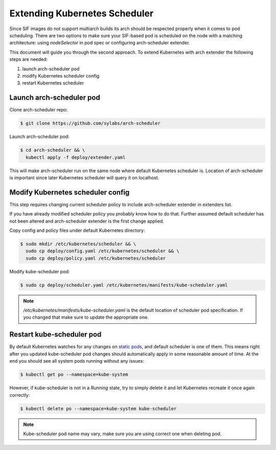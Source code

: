 .. _scheduler:

==============================
Extending Kubernetes Scheduler
==============================

Since SIF images do not support multiarch builds its arch should be respected properly
when it comes to pod scheduling. There are two options to make sure your SIF-based pod is
scheduled on the node with a matching architecture: using `nodeSelector` in pod spec
or configuring arch-scheduler extender.

This document will guide you through the second approach.
To extend Kubernetes with arch extender the following steps are needed:

#. launch arch-scheduler pod
#. modify Kubernetes scheduler config
#. restart Kubernetes scheduler

Launch arch-scheduler pod
-------------------------

Clone arch-scheduler repo:

.. code-block:: bash

	$ git clone https://github.com/sylabs/arch-scheduler

Launch arch-scheduler pod:

.. code-block:: bash

	$ cd arch-scheduler && \
	  kubectl apply -f deploy/extender.yaml


This will make arch-scheduler run on the same node where default Kubernetes scheduler is.
Location of arch-scheduler is important since later Kubernetes scheduler will query it on localhost.

Modify Kubernetes scheduler config
----------------------------------

This step requires changing current scheduler policy to include arch-scheduler extender in extenders list.

If you have already modified scheduler policy you probably know how to do that. Further assumed default
scheduler has not been altered and arch-scheduler extender is the first change applied.

Copy config and policy files under default Kubernetes directory:

.. code-block:: bash

	$ sudo mkdir /etc/kubernetes/scheduler && \
	  sudo cp deploy/config.yaml /etc/kubernetes/scheduler && \
	  sudo cp deploy/policy.yaml /etc/kubernetes/scheduler

Modify kube-scheduler pod:

.. code-block:: bash

	$ sudo cp deploy/scheduler.yaml /etc/kubernetes/manifests/kube-scheduler.yaml

.. note::

	`/etc/kubernetes/manifests/kube-scheduler.yaml` is the default location of
	scheduler pod specification. If you changed that make sure to update the appropriate one.

Restart kube-scheduler pod
---------------------------

By default Kubernetes watches for any changes on
`static pods <https://kubernetes.io/docs/tasks/administer-cluster/static-pod/>`_, and default scheduler is one of them.
This means right after you updated kube-scheduler pod changes should automatically apply in some
reasonable amount of time. At the end you should see all system pods running without any issues:

.. code-block:: bash

	$ kubectl get po --namespace=kube-system


However, if kube-scheduler is not in a `Running` state, try to simply delete it and let
Kubernetes recreate it once again correctly:

.. code-block:: bash

	$ kubectl delete po --namespace=kube-system kube-scheduler

.. note::

	Kube-scheduler pod name may vary, make sure you are using correct one when deleting pod.

